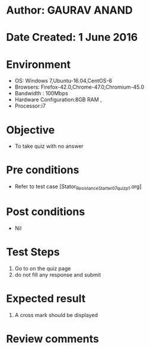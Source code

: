 * Author: GAURAV ANAND
* Date Created: 1 June 2016
* Environment
  - OS: Windows 7,Ubuntu-16.04,CentOS-6
  - Browsers: Firefox-42.0,Chrome-47.0,Chromium-45.0
  - Bandwidth : 100Mbps
  - Hardware Configuration:8GB RAM , 
  - Processor:i7

* Objective
  - To take quiz with no answer

* Pre conditions
  - Refer to  test case [Stator_Resistance_Starter_07_quiz_p1.org]

* Post conditions
   - Nil
* Test Steps
  1. Go to on the quiz page 
  2. do not fill any response and submit

* Expected result
  1. A cross mark should be displayed 

* Review comments
